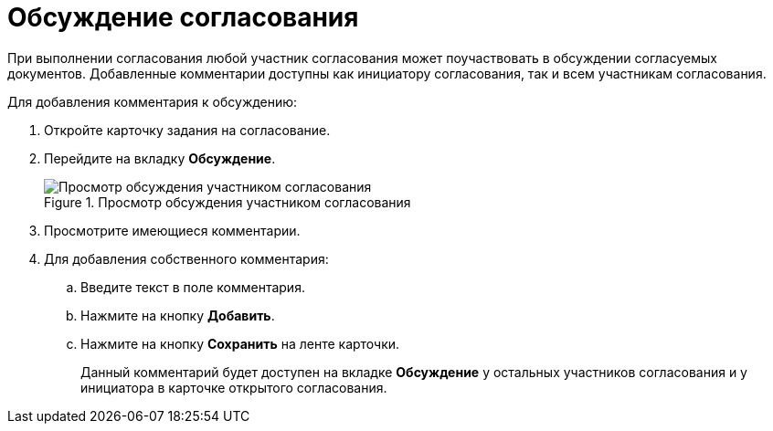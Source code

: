 = Обсуждение согласования

При выполнении согласования любой участник согласования может поучаствовать в обсуждении согласуемых документов. Добавленные комментарии доступны как инициатору согласования, так и всем участникам согласования.

.Для добавления комментария к обсуждению:
. Откройте карточку задания на согласование.
. Перейдите на вкладку *Обсуждение*.
+
.Просмотр обсуждения участником согласования
image::Discussion_1.png[Просмотр обсуждения участником согласования]
+
. Просмотрите имеющиеся комментарии.
. Для добавления собственного комментария:
.. Введите текст в поле комментария.
.. Нажмите на кнопку *Добавить*.
.. Нажмите на кнопку *Сохранить* на ленте карточки.
+
Данный комментарий будет доступен на вкладке *Обсуждение* у остальных участников согласования и у инициатора в карточке открытого согласования.
